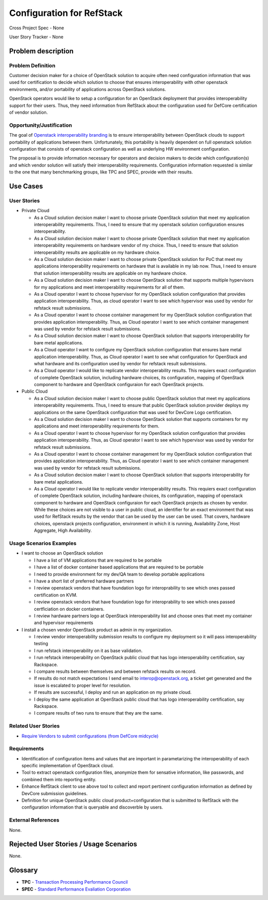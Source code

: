 .. This work is licensed under a Creative Commons Attribution 3.0 Unported License.
.. http://creativecommons.org/licenses/by/3.0/legalcode

Configuration for RefStack
==========================

Cross Project Spec - None

User Story Tracker - None

Problem description
-------------------

Problem Definition
+++++++++++++++++++

Customer decision maker for a choice of OpenStack solution to acquire
often need configuration information that was used for certification
to decide which solution to choose that ensures interoperability with other
openstack environments, and/or portability of applications across OpenStack
solutions.

OpenStack operators would like to setup a configuration for an OpenStack
deployment that provides interoperability support for their users. Thus, they
need information from RefStack about the configuration used for DefCore
certification of vendor solution.

Opportunity/Justification
+++++++++++++++++++++++++

The goal of `Openstack interoperability branding <https://www.openstack.org/brand/interop>`_
is to ensure interoperability between OpenStack clouds to support portability
of applications between them. Unfortunately, this portability is heavily
dependent on full openstack solution configuration that consists of openstack
configuration as well as underlying HW environment configuration.

The proposal is to provide information necessary for operators and decision
makers to decide which configuration(s) and which vendor solution will satisfy
their interoperability requirements. Configuration information requested is
similar to the one that many benchmarking groups, like TPC and SPEC, provide
with their results.

Use Cases
---------

User Stories
++++++++++++

* Private Cloud

  * As a Cloud solution decision maker I want to choose private OpenStack
    solution that meet my application interoperability requirements. Thus, I
    need to ensure that my openstack solution configuration ensures
    interoperability.

  * As a Cloud solution decision maker I want to choose private OpenStack
    solution that meet my application interoperability requirements on hardware
    vendor of my choice. Thus, I need to ensure that solution interoperability
    results are applicable on my hardware choice.

  * As a Cloud solution decision maker I want to choose private OpenStack
    solution for PoC that meet my applications interoperability requirements on
    hardware that is available in my lab now. Thus, I need to ensure that
    solution interoperability results are applicable on my hardware choice.

  * As a Cloud solution decision maker I want to choose OpenStack solution that
    supports multiple hypervisors for my applications and meet interoperability
    requirements for all of them.

  * As a Cloud operator I want to choose hypervisor for my OpenStack solution
    configuration that provides application interoperability. Thus, as cloud
    operator I want to see which hypervisor was used by vendor for refstack
    result submissions.

  * As a Cloud operator I want to choose container management for my OpenStack
    solution configuration that provides application interoperability. Thus, as
    Cloud operator I want to see which container management was used by vendor
    for refstack result submissions.

  * As a Cloud solution decision maker I want to choose OpenStack solution that
    supports interoperability for bare metal applications.

  * As a Cloud operator I want to configure my OpenStack solution configuration
    that ensures bare metal application interoperability. Thus, as Cloud
    operator I want to see what configuration for OpenStack and what hardware
    and its configuration used by vendor for refstack result submissions.

  * As a Cloud operator I would like to replicate vendor interoperability
    results. This requiers exact configuration of complete OpenStack solution,
    including hardware choices, its configuration, mapping of OpenStack
    component to hardware and OpenStack configuraion for each OpenStack
    projects.

* Public Cloud

  * As a Cloud solution decision maker I want to choose public OpenStack
    solution that meet my applications interoperability requirements. Thus, I
    need to ensure that public OpenStack solution provider deploys my
    applications on the same OpenStack configuration that was used for DevCore
    Logo certification.

  * As a Cloud solution decision maker I want to choose OpenStack solution that
    supports containers for my applications and meet interoperability
    requirements for them.

  * As a Cloud operator I want to choose hypervisor for my OpenStack solution
    configuration that provides application interoperability. Thus, as Cloud
    operator I want to see which hypervisor was used by vendor for refstack
    result submissions.

  * As a Cloud operator I want to choose container management for my OpenStack
    solution configuration that provides application interoperability. Thus, as
    Cloud operator I want to see which container management was used by vendor
    for refstack result submissions.

  * As a Cloud solution decision maker I want to choose OpenStack solution that
    supports interoperability for bare metal applications.

  * As a Cloud operator I would like to replicate vendor interoperability
    results. This requiers exact configuration of complete OpenStack solution,
    including hardware choices, its configuration, mapping of openstack
    component to hardware and OpenStack configuraion for each OpenStack
    projects as chosen by vendor. While these choices are not visible to a user
    in public cloud, an identifier for an exact environment that was used for
    RefStack results by the vendor that can be used by the user can be used.
    That covers, hardware choices, openstack projects configuration,
    environment in which it is running, Availability Zone, Host Aggregate,
    High Availability.

Usage Scenarios Examples
++++++++++++++++++++++++

* I want to choose an OpenStack solution

  * I have a list of VM applications that are required to be portable

  * I have a list of docker container based applications that are required to
    be portable

  * I need to provide environment for my dev/QA team to develop portable
    applications

  * I have a short list of preferred hardware partners

  * I review openstack vendors that have foundation logo for interoprability to
    see which ones passed certification on KVM.

  * I review openstack vendors that have foundation logo for interoprability to
    see which ones passed certficiation on docker containers.

  * I review hardware partners logo at OpenStack interoperability list and
    choose ones that meet my container and hypervisor requirements

* I install a chosen vendor OpenStack product as admin in my organization.

  * I review vendor interoperability submission results to configure my
    deployment so it will pass interoperability testing

  * I run refstack interoperability on it as base validation.

  * I run refstack interoperability on OpenStack public cloud that has logo
    interoperability certification, say Rackspace.

  * I compare results between themselves and between refstack results on
    record.

  * If results do not match expectations I send email to interop@openstack.org,
    a ticket get generated and the issue is escalated to proper level for
    resolution.

  * If results are successful, I deploy and run an application on my private
    cloud.

  * I deploy the same application at OpenStack public cloud that has logo
    interoperability certification, say Rackspace.

  * I compare results of two runs to ensure that they are the same.

Related User Stories
++++++++++++++++++++

* `Require Vendors to submit configurations (from DefCore midcycle) <https://review.openstack.org/#/c/207209>`_

Requirements
++++++++++++

* Identification of configuration items and values that are important in
  parametarizing the interoperability of each specific implementation of
  OpenStack cloud.

* Tool to extract openstack configuration files, anonymize them for sensative
  information, like passwords, and combined them into reporting entity.

* Enhance RefStack client to use above tool to collect and report pertinent
  configuration information as defined by DevCore submission guidelines.

* Definition for unique OpenStack public cloud product+configuration that is
  submitted to RefStack with the configuration information that is queryable
  and discoverble by users.

External References
+++++++++++++++++++

None.

Rejected User Stories / Usage Scenarios
---------------------------------------

None.

Glossary
--------

* **TPC** - `Transaction Processing Performance Council <http://www.tpc.org>`_

* **SPEC** - `Standard Performance Evaliation Corporation <http://www.spec.org>`_
